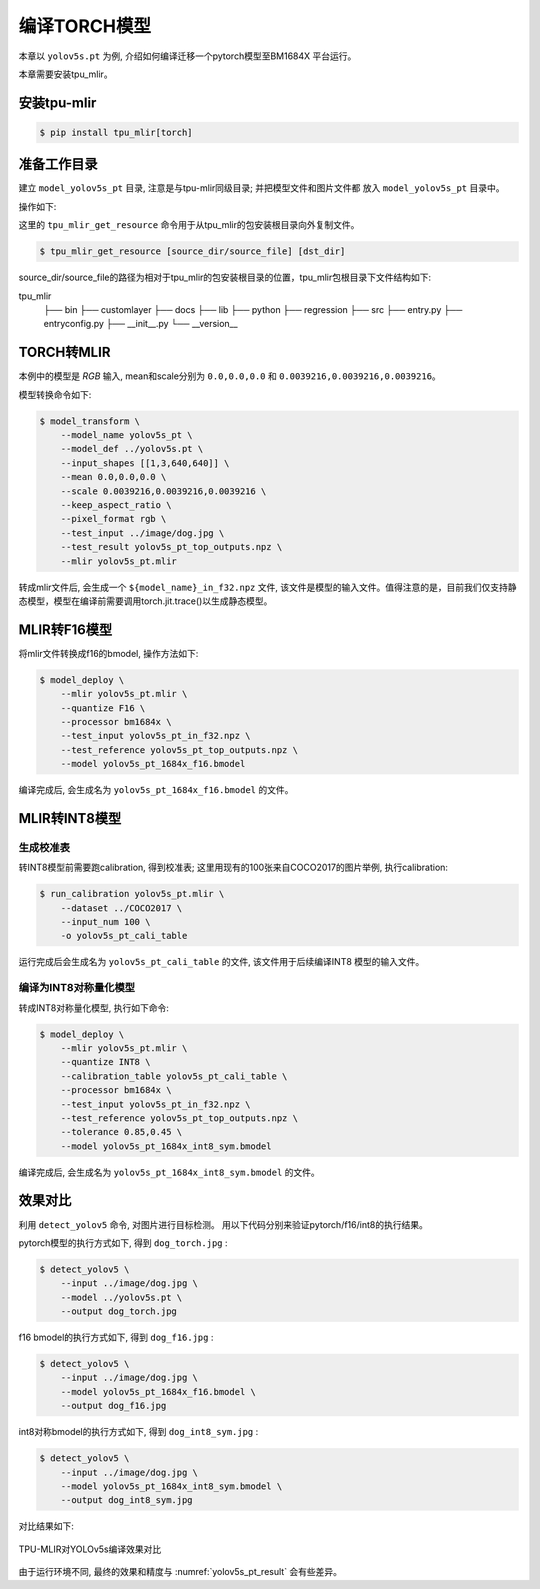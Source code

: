 编译TORCH模型
=============

本章以 ``yolov5s.pt`` 为例, 介绍如何编译迁移一个pytorch模型至BM1684X 平台运行。

本章需要安装tpu_mlir。

安装tpu-mlir
------------------

.. code-block:: shell

   $ pip install tpu_mlir[torch]


准备工作目录
------------------

建立 ``model_yolov5s_pt`` 目录, 注意是与tpu-mlir同级目录; 并把模型文件和图片文件都
放入 ``model_yolov5s_pt`` 目录中。


操作如下:

.. code-block:: shell
   :linenos:

   $ mkdir model_yolov5s_pt && cd model_yolov5s_pt
   $ wget -O yolov5s.pt "https://github.com/sophgo/tpu-mlir/raw/master/regression/model/yolov5s.pt"
   $ tpu_mlir_get_resource regression/dataset/COCO2017 .
   $ tpu_mlir_get_resource regression/image .
   $ mkdir workspace && cd workspace


这里的 ``tpu_mlir_get_resource`` 命令用于从tpu_mlir的包安装根目录向外复制文件。

.. code-block:: shell

  $ tpu_mlir_get_resource [source_dir/source_file] [dst_dir]

source_dir/source_file的路径为相对于tpu_mlir的包安装根目录的位置，tpu_mlir包根目录下文件结构如下:

.. code ::
tpu_mlir
    ├── bin
    ├── customlayer
    ├── docs
    ├── lib
    ├── python
    ├── regression
    ├── src
    ├── entry.py
    ├── entryconfig.py
    ├── __init__.py
    └── __version__

TORCH转MLIR
------------------

本例中的模型是 `RGB` 输入, mean和scale分别为 ``0.0,0.0,0.0`` 和 ``0.0039216,0.0039216,0.0039216``。


模型转换命令如下:


.. code-block:: shell

   $ model_transform \
       --model_name yolov5s_pt \
       --model_def ../yolov5s.pt \
       --input_shapes [[1,3,640,640]] \
       --mean 0.0,0.0,0.0 \
       --scale 0.0039216,0.0039216,0.0039216 \
       --keep_aspect_ratio \
       --pixel_format rgb \
       --test_input ../image/dog.jpg \
       --test_result yolov5s_pt_top_outputs.npz \
       --mlir yolov5s_pt.mlir


转成mlir文件后, 会生成一个 ``${model_name}_in_f32.npz`` 文件, 该文件是模型的输入文件。值得注意的是，目前我们仅支持静态模型，模型在编译前需要调用torch.jit.trace()以生成静态模型。


MLIR转F16模型
------------------

将mlir文件转换成f16的bmodel, 操作方法如下:

.. code-block:: shell

   $ model_deploy \
       --mlir yolov5s_pt.mlir \
       --quantize F16 \
       --processor bm1684x \
       --test_input yolov5s_pt_in_f32.npz \
       --test_reference yolov5s_pt_top_outputs.npz \
       --model yolov5s_pt_1684x_f16.bmodel


编译完成后, 会生成名为 ``yolov5s_pt_1684x_f16.bmodel`` 的文件。


MLIR转INT8模型
------------------

生成校准表
~~~~~~~~~~~~~~~~~~~~

转INT8模型前需要跑calibration, 得到校准表; 这里用现有的100张来自COCO2017的图片举例, 执行calibration:


.. code-block:: shell

   $ run_calibration yolov5s_pt.mlir \
       --dataset ../COCO2017 \
       --input_num 100 \
       -o yolov5s_pt_cali_table

运行完成后会生成名为 ``yolov5s_pt_cali_table`` 的文件, 该文件用于后续编译INT8
模型的输入文件。


编译为INT8对称量化模型
~~~~~~~~~~~~~~~~~~~~~~~~

转成INT8对称量化模型, 执行如下命令:

.. code-block:: shell

   $ model_deploy \
       --mlir yolov5s_pt.mlir \
       --quantize INT8 \
       --calibration_table yolov5s_pt_cali_table \
       --processor bm1684x \
       --test_input yolov5s_pt_in_f32.npz \
       --test_reference yolov5s_pt_top_outputs.npz \
       --tolerance 0.85,0.45 \
       --model yolov5s_pt_1684x_int8_sym.bmodel

编译完成后, 会生成名为 ``yolov5s_pt_1684x_int8_sym.bmodel`` 的文件。


效果对比
------------------

利用 ``detect_yolov5`` 命令, 对图片进行目标检测。
用以下代码分别来验证pytorch/f16/int8的执行结果。


pytorch模型的执行方式如下, 得到 ``dog_torch.jpg`` :

.. code-block:: shell

   $ detect_yolov5 \
       --input ../image/dog.jpg \
       --model ../yolov5s.pt \
       --output dog_torch.jpg


f16 bmodel的执行方式如下, 得到 ``dog_f16.jpg`` :

.. code-block:: shell

   $ detect_yolov5 \
       --input ../image/dog.jpg \
       --model yolov5s_pt_1684x_f16.bmodel \
       --output dog_f16.jpg



int8对称bmodel的执行方式如下, 得到 ``dog_int8_sym.jpg`` :

.. code-block:: shell

   $ detect_yolov5 \
       --input ../image/dog.jpg \
       --model yolov5s_pt_1684x_int8_sym.bmodel \
       --output dog_int8_sym.jpg


对比结果如下:

.. _yolov5s_pt_result:
.. figure:: ../assets/yolov5s_pt.png
   :height: 13cm
   :align: center

   TPU-MLIR对YOLOv5s编译效果对比

由于运行环境不同, 最终的效果和精度与 :numref:`yolov5s_pt_result` 会有些差异。
